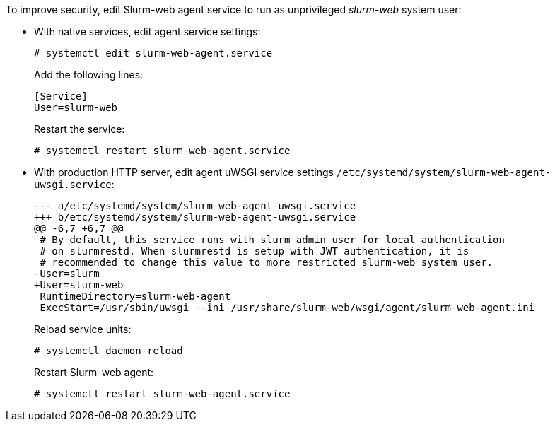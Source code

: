 To improve security, edit Slurm-web agent service to run as unprivileged
_slurm-web_ system user:

* With native services, edit agent service settings:
+
--
[source,console]
----
# systemctl edit slurm-web-agent.service
----

Add the following lines:

[source,ini]
----
[Service]
User=slurm-web
----

Restart the service:

[source,console]
----
# systemctl restart slurm-web-agent.service
----
--

* With production HTTP server, edit agent uWSGI service settings
  [.path]#`/etc/systemd/system/slurm-web-agent-uwsgi.service`#:
+
--
[source,diff]
----
--- a/etc/systemd/system/slurm-web-agent-uwsgi.service
+++ b/etc/systemd/system/slurm-web-agent-uwsgi.service
@@ -6,7 +6,7 @@
 # By default, this service runs with slurm admin user for local authentication
 # on slurmrestd. When slurmrestd is setup with JWT authentication, it is
 # recommended to change this value to more restricted slurm-web system user.
-User=slurm
+User=slurm-web
 RuntimeDirectory=slurm-web-agent
 ExecStart=/usr/sbin/uwsgi --ini /usr/share/slurm-web/wsgi/agent/slurm-web-agent.ini
----

Reload service units:

[source,console]
----
# systemctl daemon-reload
----

Restart Slurm-web agent:

[source,console]
----
# systemctl restart slurm-web-agent.service
----
--
